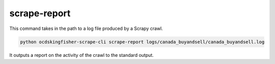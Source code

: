 scrape-report
=============

This command takes in the path to a log file produced by a Scrapy crawl.

.. code-block:: shell-session

    python ocdskingfisher-scrape-cli scrape-report logs/canada_buyandsell/canada_buyandsell.log

It outputs a report on the activity of the crawl to the standard output.
